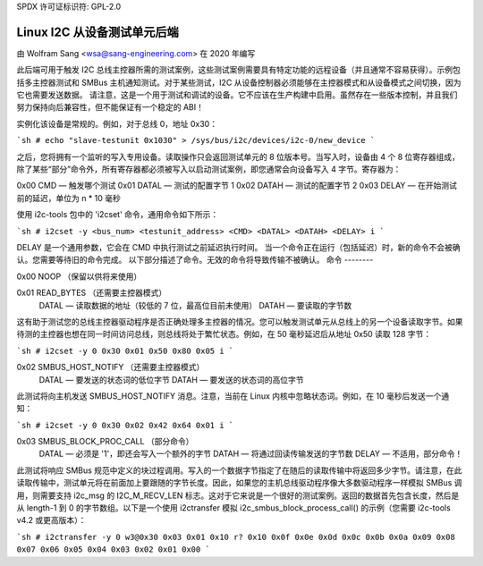 SPDX 许可证标识符: GPL-2.0

==============================
Linux I2C 从设备测试单元后端
==============================

由 Wolfram Sang <wsa@sang-engineering.com> 在 2020 年编写

此后端可用于触发 I2C 总线主控器所需的测试案例，这些测试案例需要具有特定功能的远程设备（并且通常不容易获得）。示例包括多主控器测试和 SMBus 主机通知测试。对于某些测试，I2C 从设备控制器必须能够在主控器模式和从设备模式之间切换，因为它也需要发送数据。
请注意，这是一个用于测试和调试的设备。它不应该在生产构建中启用。虽然存在一些版本控制，并且我们努力保持向后兼容性，但不能保证有一个稳定的 ABI！

实例化该设备是常规的。例如，对于总线 0，地址 0x30：

```sh
# echo "slave-testunit 0x1030" > /sys/bus/i2c/devices/i2c-0/new_device
```

之后，您将拥有一个监听的写入专用设备。读取操作只会返回测试单元的 8 位版本号。当写入时，设备由 4 个 8 位寄存器组成，除了某些“部分”命令外，所有寄存器都必须被写入以启动测试案例，即您通常会向设备写入 4 字节。寄存器为：

0x00 CMD — 触发哪个测试
0x01 DATAL — 测试的配置字节 1
0x02 DATAH — 测试的配置字节 2
0x03 DELAY — 在开始测试前的延迟，单位为 n * 10 毫秒

使用 i2c-tools 包中的 'i2cset' 命令，通用命令如下所示：

```sh
# i2cset -y <bus_num> <testunit_address> <CMD> <DATAL> <DATAH> <DELAY> i
```

DELAY 是一个通用参数，它会在 CMD 中执行测试之前延迟执行时间。
当一个命令正在运行（包括延迟）时，新的命令不会被确认。您需要等待旧的命令完成。
以下部分描述了命令。无效的命令将导致传输不被确认。
命令
--------

0x00 NOOP （保留以供将来使用）

0x01 READ_BYTES （还需要主控器模式）
   DATAL — 读取数据的地址（较低的 7 位，最高位目前未使用）
   DATAH — 要读取的字节数

这有助于测试您的总线主控器驱动程序是否正确处理多主控器的情况。您可以触发测试单元从总线上的另一个设备读取字节。如果待测的主控器也想在同一时间访问总线，则总线将处于繁忙状态。例如，在 50 毫秒延迟后从地址 0x50 读取 128 字节：

```sh
# i2cset -y 0 0x30 0x01 0x50 0x80 0x05 i
```

0x02 SMBUS_HOST_NOTIFY （还需要主控器模式）
   DATAL — 要发送的状态词的低位字节
   DATAH — 要发送的状态词的高位字节

此测试将向主机发送 SMBUS_HOST_NOTIFY 消息。注意，当前在 Linux 内核中忽略状态词。例如，在 10 毫秒后发送一个通知：

```sh
# i2cset -y 0 0x30 0x02 0x42 0x64 0x01 i
```

0x03 SMBUS_BLOCK_PROC_CALL （部分命令）
   DATAL — 必须是 '1'，即还会写入一个额外的字节
   DATAH — 将通过回读传输发送的字节数
   DELAY — 不适用，部分命令！

此测试将响应 SMBus 规范中定义的块过程调用。写入的一个数据字节指定了在随后的读取传输中将返回多少字节。请注意，在此读取传输中，测试单元将在前面加上要跟随的字节长度。因此，如果您的主机总线驱动程序像大多数驱动程序一样模拟 SMBus 调用，则需要支持 i2c_msg 的 I2C_M_RECV_LEN 标志。这对于它来说是一个很好的测试案例。返回的数据首先包含长度，然后是从 length-1 到 0 的字节数组。以下是一个使用 i2ctransfer 模拟 i2c_smbus_block_process_call() 的示例（您需要 i2c-tools v4.2 或更高版本）：

```sh
# i2ctransfer -y 0 w3@0x30 0x03 0x01 0x10 r?
0x10 0x0f 0x0e 0x0d 0x0c 0x0b 0x0a 0x09 0x08 0x07 0x06 0x05 0x04 0x03 0x02 0x01 0x00
```
